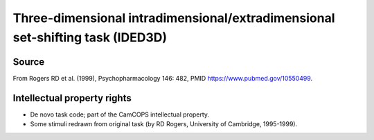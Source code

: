 ..  docs/source/tasks/ided3d.rst

..  Copyright (C) 2012-2018 Rudolf Cardinal (rudolf@pobox.com).
    .
    This file is part of CamCOPS.
    .
    CamCOPS is free software: you can redistribute it and/or modify
    it under the terms of the GNU General Public License as published by
    the Free Software Foundation, either version 3 of the License, or
    (at your option) any later version.
    .
    CamCOPS is distributed in the hope that it will be useful,
    but WITHOUT ANY WARRANTY; without even the implied warranty of
    MERCHANTABILITY or FITNESS FOR A PARTICULAR PURPOSE. See the
    GNU General Public License for more details.
    .
    You should have received a copy of the GNU General Public License
    along with CamCOPS. If not, see <http://www.gnu.org/licenses/>.

.. _ided3d:

Three-dimensional intradimensional/extradimensional set-shifting task (IDED3D)
------------------------------------------------------------------------------

Source
~~~~~~

From Rogers RD et al. (1999), Psychopharmacology 146: 482, PMID
https://www.pubmed.gov/10550499.

Intellectual property rights
~~~~~~~~~~~~~~~~~~~~~~~~~~~~

- De novo task code; part of the CamCOPS intellectual property.

- Some stimuli redrawn from original task (by RD Rogers, University of
  Cambridge, 1995-1999).
